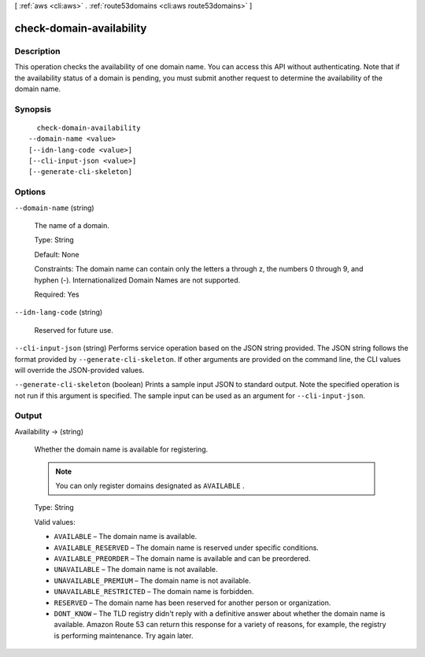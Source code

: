 [ :ref:`aws <cli:aws>` . :ref:`route53domains <cli:aws route53domains>` ]

.. _cli:aws route53domains check-domain-availability:


*************************
check-domain-availability
*************************



===========
Description
===========



This operation checks the availability of one domain name. You can access this API without authenticating. Note that if the availability status of a domain is pending, you must submit another request to determine the availability of the domain name.



========
Synopsis
========

::

    check-domain-availability
  --domain-name <value>
  [--idn-lang-code <value>]
  [--cli-input-json <value>]
  [--generate-cli-skeleton]




=======
Options
=======

``--domain-name`` (string)


  The name of a domain.

   

  Type: String

   

  Default: None

   

  Constraints: The domain name can contain only the letters a through z, the numbers 0 through 9, and hyphen (-). Internationalized Domain Names are not supported.

   

  Required: Yes

  

``--idn-lang-code`` (string)


  Reserved for future use.

  

``--cli-input-json`` (string)
Performs service operation based on the JSON string provided. The JSON string follows the format provided by ``--generate-cli-skeleton``. If other arguments are provided on the command line, the CLI values will override the JSON-provided values.

``--generate-cli-skeleton`` (boolean)
Prints a sample input JSON to standard output. Note the specified operation is not run if this argument is specified. The sample input can be used as an argument for ``--cli-input-json``.



======
Output
======

Availability -> (string)

  

  Whether the domain name is available for registering.

   

  .. note::

     

    You can only register domains designated as ``AVAILABLE`` .

     

   

  Type: String

   

  Valid values:

   

   
  * ``AVAILABLE`` – The domain name is available.
   
  * ``AVAILABLE_RESERVED`` – The domain name is reserved under specific conditions.
   
  * ``AVAILABLE_PREORDER`` – The domain name is available and can be preordered.
   
  * ``UNAVAILABLE`` – The domain name is not available.
   
  * ``UNAVAILABLE_PREMIUM`` – The domain name is not available.
   
  * ``UNAVAILABLE_RESTRICTED`` – The domain name is forbidden.
   
  * ``RESERVED`` – The domain name has been reserved for another person or organization.
   
  * ``DONT_KNOW`` – The TLD registry didn't reply with a definitive answer about whether the domain name is available. Amazon Route 53 can return this response for a variety of reasons, for example, the registry is performing maintenance. Try again later.
   

  

  


